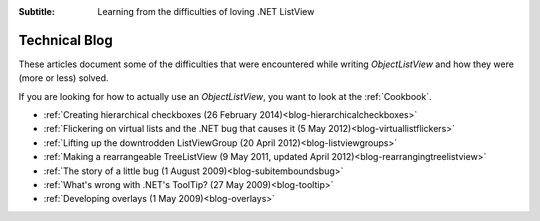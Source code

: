 .. -*- coding: UTF-8 -*-

:Subtitle: Learning from the difficulties of loving .NET ListView

.. _blog:

Technical Blog
==============

These articles document some of the difficulties that were encountered while writing
`ObjectListView` and how they were (more or less) solved.

If you are looking for how to actually use an `ObjectListView`, you want to look
at the :ref:`Cookbook`.

* :ref:`Creating hierarchical checkboxes (26 February 2014)<blog-hierarchicalcheckboxes>`
* :ref:`Flickering on virtual lists and the .NET bug that causes it (5 May 2012)<blog-virtuallistflickers>`
* :ref:`Lifting up the downtrodden ListViewGroup (20 April 2012)<blog-listviewgroups>`
* :ref:`Making a rearrangeable TreeListView (9 May 2011, updated April 2012)<blog-rearrangingtreelistview>`
* :ref:`The story of a little bug (1 August 2009)<blog-subitemboundsbug>`
* :ref:`What's wrong with .NET's ToolTip? (27 May 2009)<blog-tooltip>`
* :ref:`Developing overlays (1 May 2009)<blog-overlays>`
